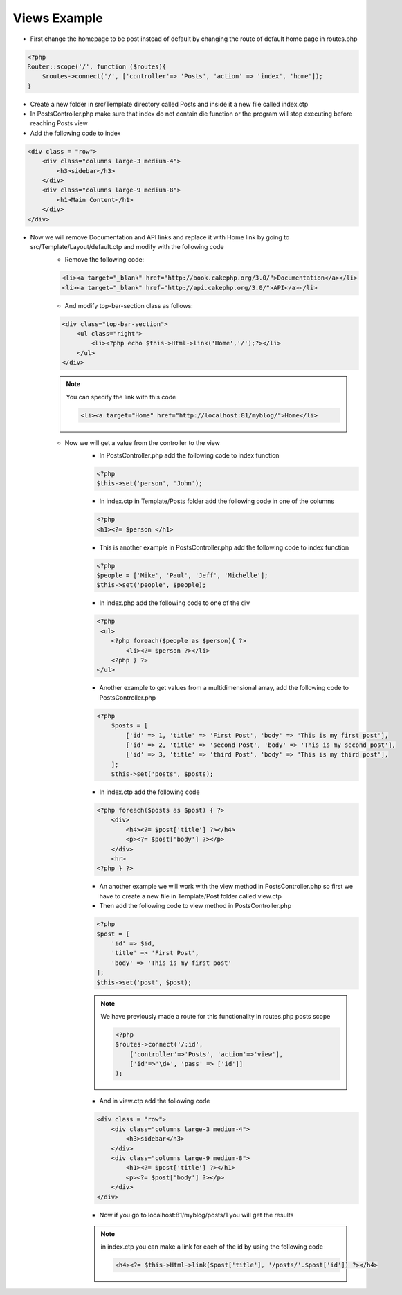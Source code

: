 Views Example
=============

* First change the homepage to be post instead of default by changing the route of default home page in routes.php

.. code-block:: php

    <?php
    Router::scope('/', function ($routes){
        $routes->connect('/', ['controller'=> 'Posts', 'action' => 'index', 'home']);
    }

* Create a new folder in src/Template directory called Posts and inside it a new file called index.ctp
* In PostsController.php make sure that index do not contain die function or the program will stop executing before reaching Posts view 
* Add the following code to index

.. code-block:: html

    <div class = "row">
        <div class="columns large-3 medium-4">
            <h3>sidebar</h3>
        </div>
        <div class="columns large-9 medium-8">
            <h1>Main Content</h1>
        </div>
    </div>

* Now we will remove Documentation and API links and replace it with Home link by going to src/Template/Layout/default.ctp and modify with the following code
    * Remove the following code:

    .. code-block:: html

        <li><a target="_blank" href="http://book.cakephp.org/3.0/">Documentation</a></li>
        <li><a target="_blank" href="http://api.cakephp.org/3.0/">API</a></li>

    * And modify top-bar-section class as follows:

    .. code-block:: php
    
        <div class="top-bar-section">
            <ul class="right">
                <li><?php echo $this->Html->link('Home','/');?></li>
            </ul>
        </div>
        
    .. note:: 
    
        You can specify the link with this code 
        
        .. code-block:: html
        
            <li><a target="Home" href="http://localhost:81/myblog/">Home</li>

    * Now we will get a value from the controller to the view
        * In PostsController.php add the following code to index function

        .. code-block:: php
        
            <?php
            $this->set('person', 'John');

        * In index.ctp in Template/Posts folder add the following code in one of the columns

        .. code-block:: php
        
            <?php
            <h1><?= $person </h1>

        * This is another example in PostsController.php add the following code to index function

        .. code-block:: php
        
            <?php
            $people = ['Mike', 'Paul', 'Jeff', 'Michelle'];
            $this->set('people', $people);

        * In index.php add the following code to one of the div 

        .. code-block:: php

            <?php
             <ul>
                <?php foreach($people as $person){ ?>
                    <li><?= $person ?></li>
                <?php } ?>
            </ul>

        * Another example to get values from a multidimensional array, add the following code to PostsController.php

        .. code-block:: php
        
            <?php
                $posts = [
                    ['id' => 1, 'title' => 'First Post', 'body' => 'This is my first post'],
                    ['id' => 2, 'title' => 'second Post', 'body' => 'This is my second post'],
                    ['id' => 3, 'title' => 'third Post', 'body' => 'This is my third post'],
                ];
                $this->set('posts', $posts);

        * In index.ctp add the following code

        .. code-block:: php
        
            <?php foreach($posts as $post) { ?>
                <div>
                    <h4><?= $post['title'] ?></h4>
                    <p><?= $post['body'] ?></p>
                </div>
                <hr>
            <?php } ?>
            
        * An another example we will work with the view method in PostsController.php so first we have to create a new file in Template/Post folder called view.ctp 
        * Then add the following code to view method in PostsController.php
        
        .. code-block:: php
        
            <?php
            $post = [
                'id' => $id,
                'title' => 'First Post',
                'body' => 'This is my first post'
            ];
            $this->set('post', $post);

        .. note:: 
        
            We have previously made a route for this functionality in routes.php posts scope

            .. code-block:: php
            
                <?php
                $routes->connect('/:id',
                    ['controller'=>'Posts', 'action'=>'view'],
                    ['id'=>'\d+', 'pass' => ['id']]
                ); 

        * And in view.ctp add the following code

        .. code-block:: php

            <div class = "row">
                <div class="columns large-3 medium-4">
                    <h3>sidebar</h3>
                </div>
                <div class="columns large-9 medium-8">
                    <h1><?= $post['title'] ?></h1>
                    <p><?= $post['body'] ?></p>
                </div>
            </div>

        * Now if you go to localhost:81/myblog/posts/1 you will get the results

        .. note:: 
        
            in index.ctp you can make a link for each of the id by using the following code

            .. code-block:: php
            
                <h4><?= $this->Html->link($post['title'], '/posts/'.$post['id']) ?></h4>